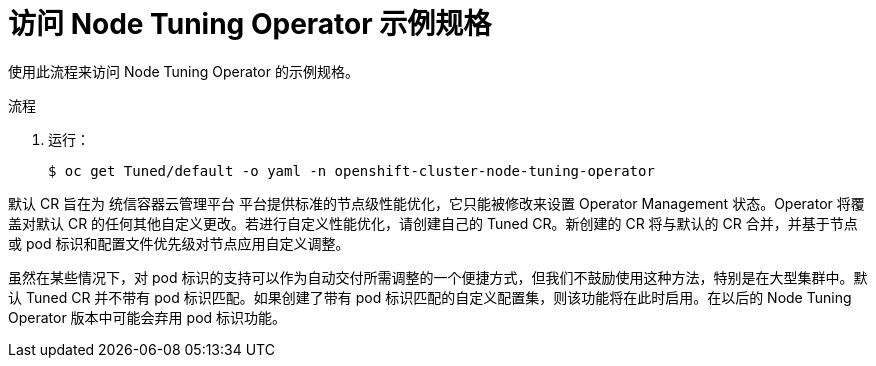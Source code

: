 // Module included in the following assemblies:
//
// * scalability_and_performance/using-node-tuning-operator.adoc
// * post_installation_configuration/node-tasks.adoc

:_content-type: PROCEDURE
[id="accessing-an-example-node-tuning-operator-specification_{context}"]
= 访问 Node Tuning Operator 示例规格

使用此流程来访问 Node Tuning Operator 的示例规格。

.流程

 . 运行：
+
[source,terminal]
----
$ oc get Tuned/default -o yaml -n openshift-cluster-node-tuning-operator
----

默认 CR 旨在为 统信容器云管理平台 平台提供标准的节点级性能优化，它只能被修改来设置 Operator Management 状态。Operator 将覆盖对默认 CR 的任何其他自定义更改。若进行自定义性能优化，请创建自己的 Tuned CR。新创建的 CR 将与默认的 CR 合并，并基于节点或 pod 标识和配置文件优先级对节点应用自定义调整。

[警告]
====
虽然在某些情况下，对 pod 标识的支持可以作为自动交付所需调整的一个便捷方式，但我们不鼓励使用这种方法，特别是在大型集群中。默认 Tuned CR 并不带有 pod 标识匹配。如果创建了带有 pod 标识匹配的自定义配置集，则该功能将在此时启用。在以后的 Node Tuning Operator 版本中可能会弃用 pod 标识功能。
====
